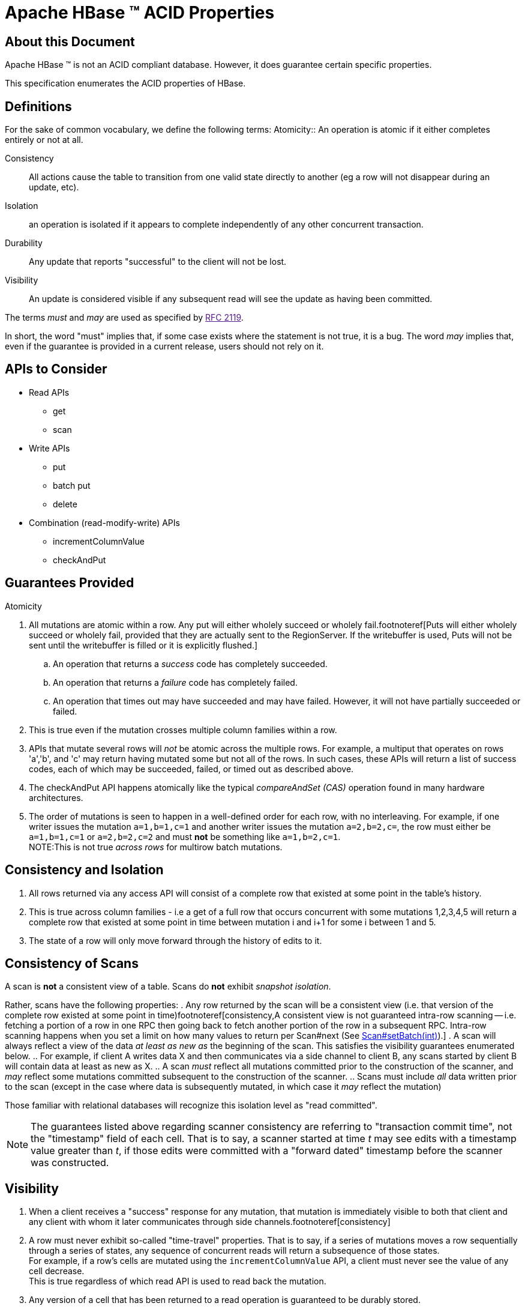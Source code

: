 ////

  Licensed under the Apache License, Version 2.0 (the "License");
  you may not use this file except in compliance with the License.
  You may obtain a copy of the License at

      http://www.apache.org/licenses/LICENSE-2.0

  Unless required by applicable law or agreed to in writing, software
  distributed under the License is distributed on an "AS IS" BASIS,
  WITHOUT WARRANTIES OR CONDITIONS OF ANY KIND, either express or implied.
  See the License for the specific language governing permissions and
  limitations under the License.
////

= Apache HBase (TM) ACID Properties

== About this Document

Apache HBase (TM) is not an ACID compliant database. However, it does guarantee certain specific properties.

This specification enumerates the ACID properties of HBase.

== Definitions

For the sake of common vocabulary, we define the following terms:
Atomicity::
  An operation is atomic if it either completes entirely or not at all.

Consistency::
  All actions cause the table to transition from one valid state directly to another (eg a row will not disappear during an update, etc).

Isolation::
  an operation is isolated if it appears to complete independently of any other concurrent transaction.

Durability::
  Any update that reports &quot;successful&quot; to the client will not be lost.

Visibility::
  An update is considered visible if any subsequent read will see the update as having been committed.


The terms _must_ and _may_ are used as specified by link:[RFC 2119].

In short, the word &quot;must&quot; implies that, if some case exists where the statement is not true, it is a bug. The word _may_ implies that, even if the guarantee is provided in a current release, users should not rely on it.

== APIs to Consider
- Read APIs
* get
* scan
- Write APIs
* put
* batch put
* delete
- Combination (read-modify-write) APIs
* incrementColumnValue
* checkAndPut

== Guarantees Provided

.Atomicity
.  All mutations are atomic within a row. Any put will either wholely succeed or wholely fail.footnoteref[Puts will either wholely succeed or wholely fail, provided that they are actually sent to the RegionServer.  If the writebuffer is used, Puts will not be sent until the writebuffer is filled or it is explicitly flushed.]
.. An operation that returns a _success_ code has completely succeeded.
.. An operation that returns a _failure_ code has completely failed.
.. An operation that times out may have succeeded and may have failed. However, it will not have partially succeeded or failed.
. This is true even if the mutation crosses multiple column families within a row.
. APIs that mutate several rows will _not_ be atomic across the multiple rows. For example, a multiput that operates on rows 'a','b', and 'c' may return having mutated some but not all of the rows. In such cases, these APIs will return a list of success codes, each of which may be succeeded, failed, or timed out as described above.
. The checkAndPut API happens atomically like the typical _compareAndSet (CAS)_ operation found in many hardware architectures.
. The order of mutations is seen to happen in a well-defined order for each row, with no interleaving. For example, if one writer issues the mutation `a=1,b=1,c=1` and another writer issues the mutation `a=2,b=2,c=`, the row must either be `a=1,b=1,c=1` or `a=2,b=2,c=2` and must *not* be something like `a=1,b=2,c=1`. +
NOTE:This is not true _across rows_ for multirow batch mutations.

== Consistency and Isolation
. All rows returned via any access API will consist of a complete row that existed at some point in the table's history.
. This is true across column families - i.e a get of a full row that occurs concurrent with some mutations 1,2,3,4,5 will return a complete row that existed at some point in time between mutation i and i+1 for some i between 1 and 5.
. The state of a row will only move forward through the history of edits to it.

== Consistency of Scans
A scan is *not* a consistent view of a table. Scans do *not* exhibit _snapshot isolation_.

Rather, scans have the following properties:
. Any row returned by the scan will be a consistent view (i.e. that version of the complete row existed at some point in time)footnoteref[consistency,A consistent view is not guaranteed intra-row scanning -- i.e. fetching a portion of a row in one RPC then going back to fetch another portion of the row in a subsequent RPC. Intra-row scanning happens when you set a limit on how many values to return per Scan#next (See link:http://hbase.apache.org/apidocs/org/apache/hadoop/hbase/client/Scan.html#setBatch(int)"[Scan#setBatch(int)]).]
. A scan will always reflect a view of the data _at least as new as_ the beginning of the scan. This satisfies the visibility guarantees enumerated below.
.. For example, if client A writes data X and then communicates via a side channel to client B, any scans started by client B will contain data at least as new as X.
.. A scan _must_ reflect all mutations committed prior to the construction of the scanner, and _may_ reflect some mutations committed subsequent to the construction of the scanner.
.. Scans must include _all_ data written prior to the scan (except in the case where data is subsequently mutated, in which case it _may_ reflect the mutation)

Those familiar with relational databases will recognize this isolation level as "read committed".

NOTE: The guarantees listed above regarding scanner consistency are referring to "transaction commit time", not the "timestamp" field of each cell. That is to say, a scanner started at time _t_ may see edits with a timestamp value greater than _t_, if those edits were committed with a "forward dated" timestamp before the scanner was constructed.

== Visibility

. When a client receives a &quot;success&quot; response for any mutation, that mutation is immediately visible to both that client and any client with whom it later communicates through side channels.footnoteref[consistency]
. A row must never exhibit so-called "time-travel" properties. That is to say, if a series of mutations moves a row sequentially through a series of states, any sequence of concurrent reads will return a subsequence of those states. +
For example, if a row's cells are mutated using the `incrementColumnValue` API, a client must never see the value of any cell decrease. +
This is true regardless of which read API is used to read back the mutation.
. Any version of a cell that has been returned to a read operation is guaranteed to be durably stored.

== Durability
. All visible data is also durable data. That is to say, a read will never return data that has not been made durable on disk.footnoteref[durability,In the context of Apache HBase, _durably on disk_; implies an `hflush()` call on the transaction log. This does not actually imply an `fsync()` to magnetic media, but rather just that the data has been written to the OS cache on all replicas of the log. In the case of a full datacenter power loss, it is possible that the edits are not truly durable.]
. Any operation that returns a &quot;success&quot; code (eg does not throw an exception) will be made durable.footnoteref[durability]
. Any operation that returns a &quot;failure&quot; code will not be made durable (subject to the Atomicity guarantees above).
. All reasonable failure scenarios will not affect any of the guarantees of this document.

== Tunability

All of the above guarantees must be possible within Apache HBase. For users who would like to trade off some guarantees for performance, HBase may offer several tuning options. For example:

* Visibility may be tuned on a per-read basis to allow stale reads or time travel.
* Durability may be tuned to only flush data to disk on a periodic basis.

== More Information

For more information, see the link:book.html#client[client architecture] and  link:book.html#datamodel[data model] sections in the Apache HBase Reference Guide. 
